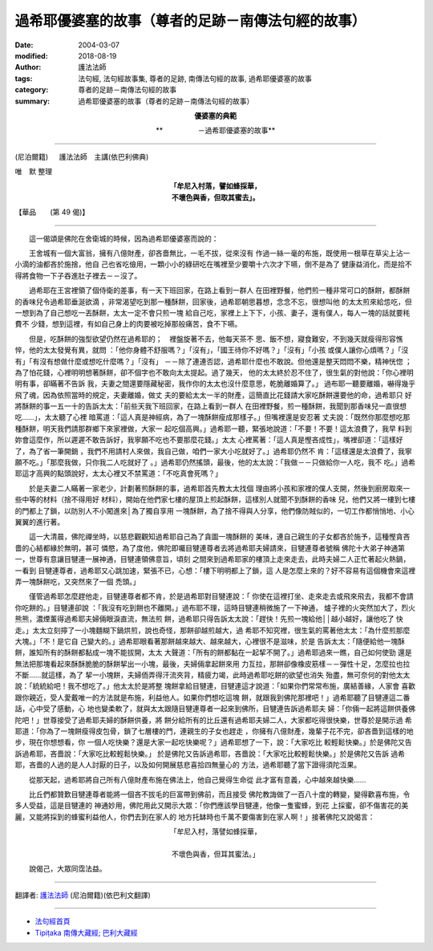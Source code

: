 過希耶優婆塞的故事（尊者的足跡－南傳法句經的故事）
======================================================

:date: 2004-03-07
:modified: 2018-08-19
:author: 護法法師
:tags: 法句經, 法句經故事集, 尊者的足跡, 南傳法句經的故事, 過希耶優婆塞的故事
:category: 尊者的足跡－南傳法句經的故事
:summary: 過希耶優婆塞的故事（尊者的足跡－南傳法句經的故事）


.. container:: align-center

  **優婆塞的典範**

  **　　　　　－過希耶優婆塞的故事**

----

(尼泊爾籍) 　 護法法師　主講(依巴利佛典)

唯　默 整理

.. container:: align-center

  | **「牟尼入村落，譬如蜂採華，**
  | **不壞色與香，但取其蜜去」。**

【華品　　(第 49 偈)】

----

　　這一偈頌是佛陀在舍衛城的時候，因為過希耶優婆塞而說的：

　　王舍城有一個大富翁，擁有八億財產，卻吝嗇無比，一毛不拔，從來沒有 作過一絲一毫的布施，既使用一根草在草尖上沾一小滴的油都吝於施捨，他自 己也省吃儉用，一顆小小的綠研吃在嘴裡至少要嚼十六次才下嚥，倒不是為了 健康益消化，而是拾不得將食物一下子吞進肚子裡去－－沒了。

　　過希耶在王宮裡領了個侍衛的差事，有一天下班回家，在路上看到一群人 在田裡野餐，他們煎一種非常可口的酥餅，都酥餅的香味兒令過希耶垂涎欲滴 ，非常渴望吃到那一種酥餅，回家後，過希耶朝思暮想，念念不忘，很想叫他 的太太煎來給怹吃，但一想到為了自己想吃一丟酥餅，太太一定不會只煎一塊 給自己吃，家裡上上下下，小孩、妻子，還有僕人，每人一塊的話就要秏費不 少錢，想到這裡，有如自己身上的肉要被吃掉那般痛苦，食不下嚥。

　　但是，吃酥餅的強型欲望仍然在過希耶的；　裡盤旋著不去，他每天茶不 思、飯不想，寢食難安，不到幾天就瘦得形容憔悴，他的太太發覺有異，就問 ：「他你身體不舒服嗎？」「沒有」，「國王待你不好嗎？」「沒有」「小孩 或僕人讓你心煩嗎？」「沒有」「有沒有想做什麼或想吃什麼嗎？」「沒有」 －－除了連連否認，過希耶什麼也不敢說。但他還是整天悶悶不樂，精神恍惚 ；為了怕花錢，心裡明明想著酥餅，卻不個字也不敢向太太提起。過了幾天， 他的太太終於忍不住了，很生氣的對他說：「你心裡明明有事，卻瞞著不告訴 我，夫妻之間還要隱藏秘密，我作你的太太也沒什麼意思，乾脆離婚算了。」 過布耶一聽要離婚，嚇得幾乎飛了魂，因為依照當時的規定，夫妻離婚，做丈 夫的要給太太一半的財產，這簡直比花錢請大家吃酥餅還要他的命，過希耶只 好將酥餅的事一五一十的告訴太太：「前些天我下班回家，在路上看到一群人 在田裡野餐，煎一種酥餅，我聞到那香味兒一直很想吃……」，太太聽了心裡 暗罵道：「這人真是神經病，為了一塊酥餅瘦成那樣子。」但嘴裡還是安忍著 丈夫說：「既然你那麼想吃那種酥餅，明天我們請那群鄉下來家裡做，大家一 起吃個高興。」過希耶一聽，緊張地說道：「不要！不要！這太浪費了，我早 料到妳會這麼作，所以遲遲不敢告訴好，我寧願不吃也不要那麼花錢。」太太 心裡罵著：「這人真是慳吝成性」，嘴裡卻道：「這樣好了，為了省一筆開銷 ，我們不用請村人來做，我自己做，咱們一家大小吃就好了。」過希耶仍然不 肯：「這樣還是太浪費了，我寧願不吃。」「那麼我做，只你我二人吃就好了 。」過希耶仍然搖頭，最後，他的太太說：「我做－－只做給你一人吃，我不 吃。」過希耶這才高興的點頭說好，太太心裡又不禁罵道：「不吃真會死嗎？」

　　於是夫妻二人瞞著一家老少，計劃著煎酥餅的事，過希耶首先教太太找個 理由將小孩和家裡的僕人支開，然後到廚房取來一些中等的材料（捨不得用好 材料），開始在他們家七樓的屋頂上煎起酥餅，這樣別人就聞不到酥餅的香味 兒，他們又將一樓到七樓的門都上了鎖，以防別人不小闖進來│為了獨自享用 一塊酥餅，為了捨不得與人分享，他們像防賊似的，一切工作都悄悄地、小心 翼翼的進行著。

　　這一大清晨，佛陀禪坐時，以慈悲觀觀知過希耶自己為了貪圖一塊酥餅的 美味，連自己親生的子女都吝於施予，這種慳貪吝嗇的心結都緣於無明，甚可 憐愍，為了度他，佛陀即囑目犍連尊者去將過希耶夫婦請來，目犍連尊者號稱 佛陀十大弟子神通第一，世尊有意讓目犍連一展神通，目犍連領佛意旨，頃刻 之間來到過希耶家的樓頂上走來走去，此時夫婦二人正忙著起火熱鍋，一看到 目犍連尊者，過希耶又心跳加速，緊張不已，心想：「樓下明明都上了鎖，這 人是怎麼上來的？好不容易有這個機會來這裡弄一塊酥餅吃，又突然來了一個 禿頭。」

　　僅管過希耶怎麼趕他走，目犍連尊者都不肯，於是過希耶對目犍連說：「 你使在這裡打坐、走來走去或飛來飛去，我都不會請你吃餅的。」目犍連卻說 ：「我沒有吃到餅也不離開。」過布耶不理，這時目犍連稍微施了一下神通， 爐子裡的火突然加大了，烈火熊熊，濃煙薰得過希耶夫婦倆眼淚直流，無法煎 餅，過希耶只得告訴太太說：「趕快！先煎一塊給他││越小越好，讓他吃了 快走。」太太立刻擰了一小塊麵糊下鍋烘煎，說也奇怪，那餅卻越煎越大，過 希耶不知究裡，很生氣的罵著他太太：「為什麼煎那麼大塊。」「不！是它自 己變大的。」過希耶眼看著那餅越來越大、越來越大，心裡很不是滋味，於是 告訴太太：「隨便給他一塊酥餅，誰知所有的酥餅都黏成一塊不能拔開，太太 大聲道：「所有的餅都黏在一起挈不開了。」過希耶過來一瞧，自己如何使勁 還是無法把那塊看起來酥酥脆脆的酥餅挈出一小塊，最後，夫婦倆拿起餅來用 力互拉，那餅卻像橡皮筋樣－－彈性十足，怎麼拉也拉不斷……就這樣，為了 挈一小塊餅，夫婦侕弄得汗流夾背，精疲力竭，此時過希耶吃餅的欲望也消失 殆盡，無可奈何的對他太太說：「統統給吧！我不想吃了。」他太太於是將整 塊餅拿給目犍連，目犍連這才說道：「如果你們常常布施，廣結善緣，人家會 喜歡跟你親近，受人愛戴唯一的方法就是布施，利益他人。如果你們想吃這塊 餅，就跟我到佛陀那裡吧！」過希耶聽了目犍連這二番話，心中受了感動，心 地也變柔軟了，就與太太跟隨目犍連尊者一起來到佛所，目犍連告訴過希耶夫 婦：「你倆一起將這餅供養佛陀吧！」世尊接受了過希耶夫婦的酥餅供養，將 餅分給所有的比丘還有過希耶夫婦二人，大家都吃得很快樂，世尊於是開示過 希耶道：「你為了一塊餅瘦得皮包骨，鎖了七層樓的門，連親生的子女也趕走 ，你擁有八億財產，幾輩子花不完，卻吝嗇到這樣的地步，現在你想想看，你 一個人吃快樂？還是大家一起吃快樂呢？」過希耶想了一下，說：「大家吃比 較輕鬆快樂。」於是佛陀又告訴過希耶，吝嗇說：「大家吃比較輕鬆快樂。」 於是佛陀又告訴過希耶，吝嗇說：「大家吃比較輕鬆快樂。」於是佛陀又告訴 過希耶，吝嗇的人過的是人人討厭的日子，以及如何開展慈悲喜拾四無量心的 方法，過希耶聽了當下證得須陀沍果。

　　從那天起，過希耶將自己所有八億財產布施在佛法上，他自己覺得生命從 此才富有意義，心中越來越快樂……

　　比丘們都贊歎目犍連尊者能將一個吝不拔毛的巨富帶到佛前，而且接受 佛陀教誨做了一百八十度的轉變，變得歡喜布施，令多人受益，這是目犍連的 神通妙用，佛陀用此又開示大眾：「你們應該學目犍連，他像一隻蜜蜂，到花 上採蜜，卻不傷害花的美麗，又能將採到的蜂蜜利益他人，你們去到在家人的 地方托缽時也千萬不要傷害到在家人啊！」接著佛陀又說偈言：

.. container:: align-center

  | 「牟尼入村，落譬如蜂採華，
  |
  | 不壞色與香，但耳其蜜法。」

　　說偈己，大眾同霑法益。

----

翻譯者: `護法法師 <{filename}/articles/dharmagupta/master-dharmagupta%zh.rst>`_ (尼泊爾籍)(依巴利文翻譯)

----------------------

- `法句經首頁 <{filename}../dhp%zh.rst>`__

- `Tipiṭaka 南傳大藏經; 巴利大藏經 <{filename}/articles/tipitaka/tipitaka%zh.rst>`__


..
  2018-08-19 post, 08-07 rev. change title; add: remark; del: oldurl: :oldurl: http://myweb.ncku.edu.tw/~lsn46/Tipitaka/Sutta/Khuddaka/Dhammapada/DhP_Story049.htm
  2016-04-17 create rst
  2004-03-07 create html
